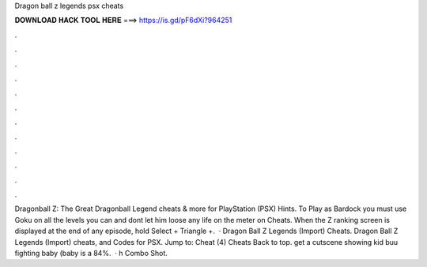 Dragon ball z legends psx cheats

𝐃𝐎𝐖𝐍𝐋𝐎𝐀𝐃 𝐇𝐀𝐂𝐊 𝐓𝐎𝐎𝐋 𝐇𝐄𝐑𝐄 ===> https://is.gd/pF6dXi?964251

.

.

.

.

.

.

.

.

.

.

.

.

Dragonball Z: The Great Dragonball Legend cheats & more for PlayStation (PSX) Hints. To Play as Bardock you must use Goku on all the levels you can and dont let him loose any life on the meter on Cheats. When the Z ranking screen is displayed at the end of any episode, hold Select + Triangle +.  · Dragon Ball Z Legends (Import) Cheats. Dragon Ball Z Legends (Import) cheats, and Codes for PSX. Jump to: Cheat (4) Cheats Back to top. get a cutscene showing kid buu fighting baby (baby is a 84%.  · h Combo  Shot.
